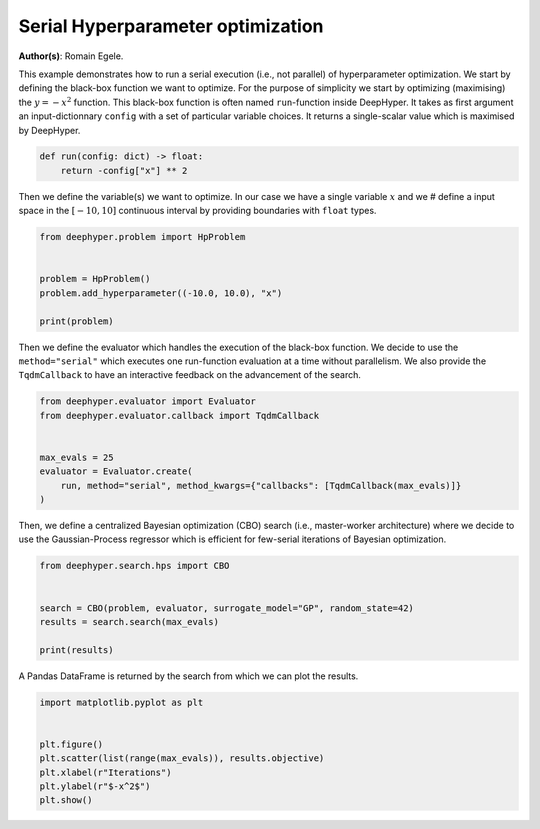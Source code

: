 
.. DO NOT EDIT.
.. THIS FILE WAS AUTOMATICALLY GENERATED BY SPHINX-GALLERY.
.. TO MAKE CHANGES, EDIT THE SOURCE PYTHON FILE:
.. "examples/plot_serial_hyperparameter_search.py"
.. LINE NUMBERS ARE GIVEN BELOW.

.. only:: html

    .. note::
        :class: sphx-glr-download-link-note

        Click :ref:`here <sphx_glr_download_examples_plot_serial_hyperparameter_search.py>`
        to download the full example code

.. rst-class:: sphx-glr-example-title

.. _sphx_glr_examples_plot_serial_hyperparameter_search.py:


Serial Hyperparameter optimization 
==================================

**Author(s)**: Romain Egele.

This example demonstrates how to run a serial execution (i.e., not parallel) of hyperparameter optimization. We start by defining the black-box function we want to optimize. For the purpose of simplicity we start by optimizing (maximising) the :math:`y = -x^2` function. This black-box function is often named ``run``-function inside DeepHyper. It takes as first argument an input-dictionnary ``config`` with a set of particular variable choices. It returns a single-scalar value which is maximised by DeepHyper.

.. GENERATED FROM PYTHON SOURCE LINES 10-14

.. code-block:: default

    def run(config: dict) -> float:
        return -config["x"] ** 2









.. GENERATED FROM PYTHON SOURCE LINES 15-17

Then we define the variable(s) we want to optimize. In our case we have a single variable :math:`x` and we # define a input space in the :math:`[-10,10]` continuous interval by providing boundaries with ``float`` 
types.

.. GENERATED FROM PYTHON SOURCE LINES 17-25

.. code-block:: default

    from deephyper.problem import HpProblem


    problem = HpProblem()
    problem.add_hyperparameter((-10.0, 10.0), "x")

    print(problem)





.. rst-class:: sphx-glr-script-out

 Out:

 .. code-block:: none

    Configuration space object:
      Hyperparameters:
        x, Type: UniformFloat, Range: [-10.0, 10.0], Default: 0.0





.. GENERATED FROM PYTHON SOURCE LINES 26-29

Then we define the evaluator which handles the execution of the black-box function. We decide to use the
``method="serial"`` which executes one run-function evaluation at a time without parallelism. We also
provide the ``TqdmCallback`` to have an interactive feedback on the advancement of the search.

.. GENERATED FROM PYTHON SOURCE LINES 29-38

.. code-block:: default

    from deephyper.evaluator import Evaluator
    from deephyper.evaluator.callback import TqdmCallback


    max_evals = 25
    evaluator = Evaluator.create(
        run, method="serial", method_kwargs={"callbacks": [TqdmCallback(max_evals)]}
    )





.. rst-class:: sphx-glr-script-out

 Out:

 .. code-block:: none

      0%|          | 0/25 [00:00<?, ?it/s]



.. GENERATED FROM PYTHON SOURCE LINES 39-40

Then, we define a centralized Bayesian optimization (CBO) search (i.e., master-worker architecture) where we decide to use the Gaussian-Process regressor which is efficient for few-serial iterations of Bayesian optimization.

.. GENERATED FROM PYTHON SOURCE LINES 40-48

.. code-block:: default

    from deephyper.search.hps import CBO


    search = CBO(problem, evaluator, surrogate_model="GP", random_state=42)
    results = search.search(max_evals)

    print(results)





.. rst-class:: sphx-glr-script-out

 Out:

 .. code-block:: none

      4%|4         | 1/25 [00:00<00:02, 10.82it/s, objective=-81.3]      8%|8         | 2/25 [00:00<00:01, 19.63it/s, objective=-81.3]      8%|8         | 2/25 [00:00<00:01, 19.63it/s, objective=-11.2]     12%|#2        | 3/25 [00:00<00:01, 19.63it/s, objective=-11.2]     16%|#6        | 4/25 [00:00<00:01, 19.63it/s, objective=-.663]     20%|##        | 5/25 [00:00<00:01, 19.63it/s, objective=-.663]     24%|##4       | 6/25 [00:00<00:00, 19.63it/s, objective=-.012]     28%|##8       | 7/25 [00:00<00:00, 19.63it/s, objective=-.012]     32%|###2      | 8/25 [00:00<00:00, 40.26it/s, objective=-.012]     32%|###2      | 8/25 [00:00<00:00, 40.26it/s, objective=-.012]     36%|###6      | 9/25 [00:00<00:00, 40.26it/s, objective=-.012]     40%|####      | 10/25 [00:00<00:00, 40.26it/s, objective=-.012]     44%|####4     | 11/25 [00:00<00:00, 40.26it/s, objective=-.00641]     48%|####8     | 12/25 [00:00<00:00, 22.32it/s, objective=-.00641]     48%|####8     | 12/25 [00:00<00:00, 22.32it/s, objective=-.000516]     52%|#####2    | 13/25 [00:00<00:00, 22.32it/s, objective=-.000516]     56%|#####6    | 14/25 [00:00<00:00, 22.32it/s, objective=-.000516]     60%|######    | 15/25 [00:00<00:00, 12.76it/s, objective=-.000516]     60%|######    | 15/25 [00:00<00:00, 12.76it/s, objective=-.000516]     64%|######4   | 16/25 [00:01<00:00, 12.76it/s, objective=-.000516]     68%|######8   | 17/25 [00:01<00:00, 10.20it/s, objective=-.000516]     68%|######8   | 17/25 [00:01<00:00, 10.20it/s, objective=-3.66e-6]     72%|#######2  | 18/25 [00:01<00:00, 10.20it/s, objective=-3.66e-6]     76%|#######6  | 19/25 [00:01<00:00,  8.72it/s, objective=-3.66e-6]     76%|#######6  | 19/25 [00:01<00:00,  8.72it/s, objective=-3.66e-6]     80%|########  | 20/25 [00:01<00:00,  8.72it/s, objective=-3.66e-6]     84%|########4 | 21/25 [00:01<00:00,  8.53it/s, objective=-3.66e-6]     84%|########4 | 21/25 [00:01<00:00,  8.53it/s, objective=-3.66e-6]     88%|########8 | 22/25 [00:01<00:00,  8.53it/s, objective=-3.66e-6]     92%|#########2| 23/25 [00:02<00:00,  7.51it/s, objective=-3.66e-6]     92%|#########2| 23/25 [00:02<00:00,  7.51it/s, objective=-3.66e-6]     96%|#########6| 24/25 [00:02<00:00,  6.93it/s, objective=-3.66e-6]     96%|#########6| 24/25 [00:02<00:00,  6.93it/s, objective=-3.66e-6]    100%|##########| 25/25 [00:02<00:00,  6.81it/s, objective=-3.66e-6]    100%|##########| 25/25 [00:02<00:00,  6.81it/s, objective=-3.66e-6]           x  job_id  objective  timestamp_submit  timestamp_gather
    0   9.014286       1 -81.257354          0.091988          0.092130
    1  -3.341758       2 -11.167347          0.101505          0.101629
    2  -6.309760       3 -39.813072          0.110202          0.110323
    3  -0.814151       4  -0.662842          0.118548          0.118659
    4  -8.103644       5 -65.669054          0.126269          0.126384
    5  -0.109659       6  -0.012025          0.134095          0.134203
    6   7.622038       7 -58.095456          0.141851          0.141961
    7   6.570092       8 -43.166114          0.213992          0.214114
    8  -7.094605       9 -50.333417          0.222047          0.222157
    9   8.143449      10 -66.315758          0.229732          0.229839
    10  0.080082      11  -0.006413          0.386673          0.386843
    11 -0.022713      12  -0.000516          0.496540          0.496683
    12  0.118126      13  -0.013954          0.684081          0.684248
    13  0.047275      14  -0.002235          0.814047          0.814216
    14 -0.031755      15  -0.001008          0.947534          0.947686
    15 -0.061662      16  -0.003802          1.147446          1.147619
    16 -0.001913      17  -0.000004          1.273443          1.273610
    17 -0.381414      18  -0.145476          1.400491          1.400661
    18 -0.097017      19  -0.009412          1.602914          1.603077
    19  0.035486      20  -0.001259          1.724445          1.724595
    20  0.190094      21  -0.036136          1.851608          1.851762
    21  0.068612      22  -0.004708          1.983427          1.983574
    22 -0.111490      23  -0.012430          2.203008          2.203166
    23  0.021274      24  -0.000453          2.404600          2.404775
    24  0.131814      25  -0.017375          2.562263          2.562413




.. GENERATED FROM PYTHON SOURCE LINES 49-50

A Pandas DataFrame is returned by the search from which we can plot the results.

.. GENERATED FROM PYTHON SOURCE LINES 50-58

.. code-block:: default

    import matplotlib.pyplot as plt


    plt.figure()
    plt.scatter(list(range(max_evals)), results.objective)
    plt.xlabel(r"Iterations")
    plt.ylabel(r"$-x^2$")
    plt.show()



.. image-sg:: /examples/images/sphx_glr_plot_serial_hyperparameter_search_001.png
   :alt: plot serial hyperparameter search
   :srcset: /examples/images/sphx_glr_plot_serial_hyperparameter_search_001.png
   :class: sphx-glr-single-img






.. rst-class:: sphx-glr-timing

   **Total running time of the script:** ( 0 minutes  4.387 seconds)


.. _sphx_glr_download_examples_plot_serial_hyperparameter_search.py:


.. only :: html

 .. container:: sphx-glr-footer
    :class: sphx-glr-footer-example



  .. container:: sphx-glr-download sphx-glr-download-python

     :download:`Download Python source code: plot_serial_hyperparameter_search.py <plot_serial_hyperparameter_search.py>`



  .. container:: sphx-glr-download sphx-glr-download-jupyter

     :download:`Download Jupyter notebook: plot_serial_hyperparameter_search.ipynb <plot_serial_hyperparameter_search.ipynb>`


.. only:: html

 .. rst-class:: sphx-glr-signature

    `Gallery generated by Sphinx-Gallery <https://sphinx-gallery.github.io>`_
